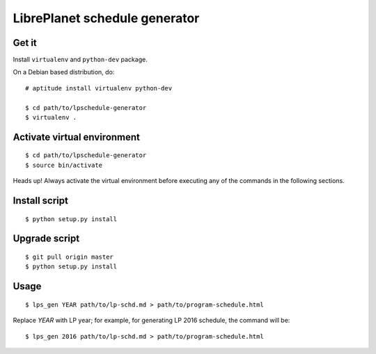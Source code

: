 LibrePlanet schedule generator
==============================

Get it
------

Install ``virtualenv`` and ``python-dev`` package.

On a Debian based distribution, do::

  # aptitude install virtualenv python-dev

  $ cd path/to/lpschedule-generator
  $ virtualenv .

Activate virtual environment
----------------------------

::

   $ cd path/to/lpschedule-generator
   $ source bin/activate

Heads up! Always activate the virtual environment before executing any
of the commands in the following sections.

Install script
--------------

::

   $ python setup.py install

Upgrade script
--------------

::

   $ git pull origin master
   $ python setup.py install

Usage
-----

::

   $ lps_gen YEAR path/to/lp-schd.md > path/to/program-schedule.html

Replace `YEAR` with LP year; for example, for generating LP 2016
schedule, the command will be::

  $ lps_gen 2016 path/to/lp-schd.md > path/to/program-schedule.html
